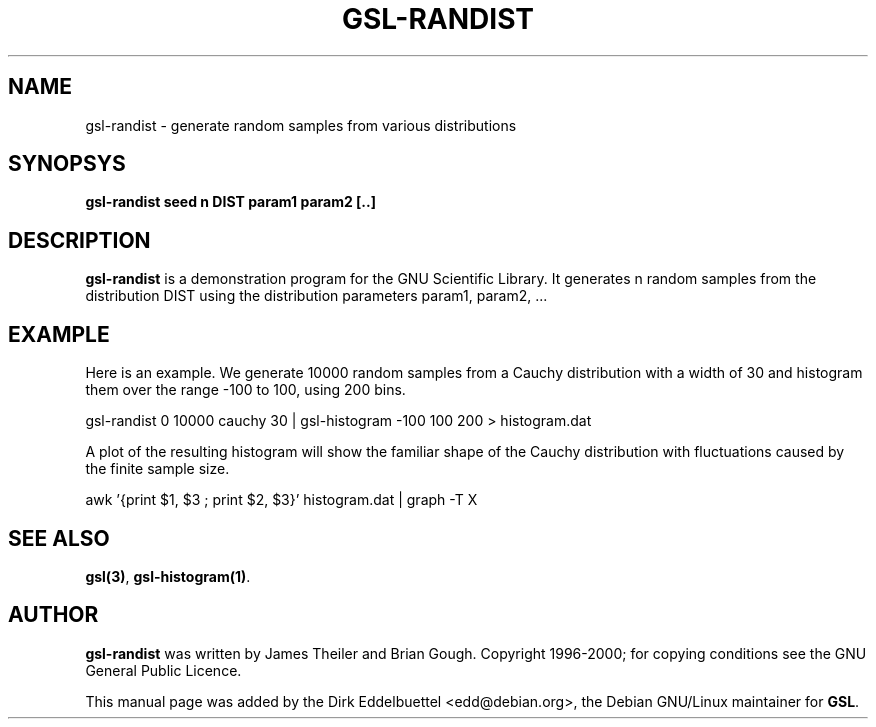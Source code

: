 .\" Man page contributed by Dirk Eddelbuettel <edd@debian.org>
.\" and released under the GNU General Public License
.TH GSL-RANDIST 1 "" GNU
.SH NAME
gsl-randist - generate random samples from various distributions
.SH SYNOPSYS
.B gsl-randist seed n DIST param1 param2 [..]
.SH DESCRIPTION
.B gsl-randist 
is a demonstration program for the GNU Scientific Library.
It generates n random samples from the distribution DIST using the distribution
parameters param1, param2, ...
.SH EXAMPLE
Here is an example.  We generate 10000 random samples from a Cauchy
distribution with a width of 30 and histogram them over the range -100 to
100, using 200 bins.
 
     gsl-randist 0 10000 cauchy 30 | gsl-histogram -100 100 200 > histogram.dat
 
A plot of the resulting histogram will show the familiar shape of the
Cauchy distribution with fluctuations caused by the finite sample
size.

     awk '{print $1, $3 ; print $2, $3}' histogram.dat | graph -T X

.SH SEE ALSO
.BR gsl(3) ,
.BR gsl-histogram(1) .

.SH AUTHOR
.B gsl-randist 
was written by James Theiler and Brian Gough.
Copyright 1996-2000; for copying conditions see the GNU General
Public Licence. 

This manual page was added by the Dirk Eddelbuettel
<edd@debian.org>, the Debian GNU/Linux maintainer for
.BR GSL .
